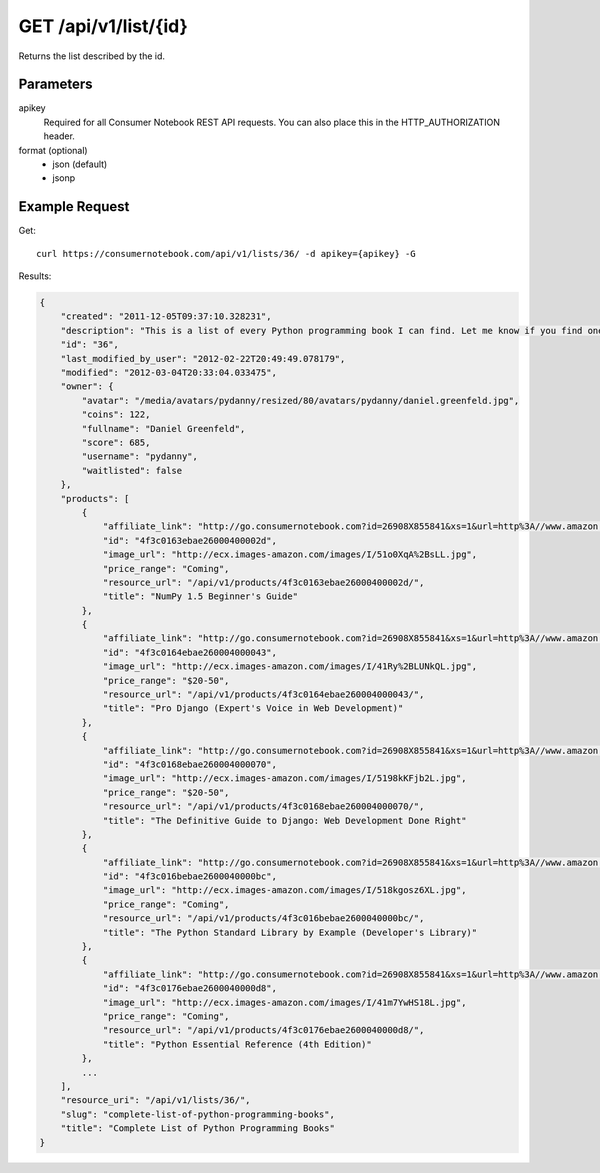 .. _api-v1-list:

=====================
GET /api/v1/list/{id}
=====================

Returns the list described by the id.

Parameters
==========

apikey
    Required for all Consumer Notebook REST API requests. You can also place this in the HTTP_AUTHORIZATION header.

format (optional)
    * json (default)
    * jsonp
    
Example Request
================

Get::

    curl https://consumernotebook.com/api/v1/lists/36/ -d apikey={apikey} -G
    
Results:    

.. sourcecode:: javascript

    {
        "created": "2011-12-05T09:37:10.328231",
        "description": "This is a list of every Python programming book I can find. Let me know if you find one not on this list!",
        "id": "36",
        "last_modified_by_user": "2012-02-22T20:49:49.078179",
        "modified": "2012-03-04T20:33:04.033475",
        "owner": {
            "avatar": "/media/avatars/pydanny/resized/80/avatars/pydanny/daniel.greenfeld.jpg",
            "coins": 122,
            "fullname": "Daniel Greenfeld",
            "score": 685,
            "username": "pydanny",
            "waitlisted": false
        },
        "products": [    
            {
                "affiliate_link": "http://go.consumernotebook.com?id=26908X855841&xs=1&url=http%3A//www.amazon.com/gp/product/1849515301",
                "id": "4f3c0163ebae26000400002d",
                "image_url": "http://ecx.images-amazon.com/images/I/51o0XqA%2BsLL.jpg",
                "price_range": "Coming",
                "resource_url": "/api/v1/products/4f3c0163ebae26000400002d/",
                "title": "NumPy 1.5 Beginner's Guide"
            },
            {
                "affiliate_link": "http://go.consumernotebook.com?id=26908X855841&xs=1&url=http%3A//www.amazon.com/gp/product/1430210478",
                "id": "4f3c0164ebae260004000043",
                "image_url": "http://ecx.images-amazon.com/images/I/41Ry%2BLUNkQL.jpg",
                "price_range": "$20-50",
                "resource_url": "/api/v1/products/4f3c0164ebae260004000043/",
                "title": "Pro Django (Expert's Voice in Web Development)"
            },
            {
                "affiliate_link": "http://go.consumernotebook.com?id=26908X855841&xs=1&url=http%3A//www.amazon.com/gp/product/143021936X",
                "id": "4f3c0168ebae260004000070",
                "image_url": "http://ecx.images-amazon.com/images/I/5198kKFjb2L.jpg",
                "price_range": "$20-50",
                "resource_url": "/api/v1/products/4f3c0168ebae260004000070/",
                "title": "The Definitive Guide to Django: Web Development Done Right"
            },
            {
                "affiliate_link": "http://go.consumernotebook.com?id=26908X855841&xs=1&url=http%3A//www.amazon.com/gp/product/0321767349",
                "id": "4f3c016bebae2600040000bc",
                "image_url": "http://ecx.images-amazon.com/images/I/518kgosz6XL.jpg",
                "price_range": "Coming",
                "resource_url": "/api/v1/products/4f3c016bebae2600040000bc/",
                "title": "The Python Standard Library by Example (Developer's Library)"
            },
            {
                "affiliate_link": "http://go.consumernotebook.com?id=26908X855841&xs=1&url=http%3A//www.amazon.com/gp/product/0672329786",
                "id": "4f3c0176ebae2600040000d8",
                "image_url": "http://ecx.images-amazon.com/images/I/41m7YwHS18L.jpg",
                "price_range": "Coming",
                "resource_url": "/api/v1/products/4f3c0176ebae2600040000d8/",
                "title": "Python Essential Reference (4th Edition)"
            },
            ...
        ],
        "resource_uri": "/api/v1/lists/36/",
        "slug": "complete-list-of-python-programming-books",
        "title": "Complete List of Python Programming Books"
    }